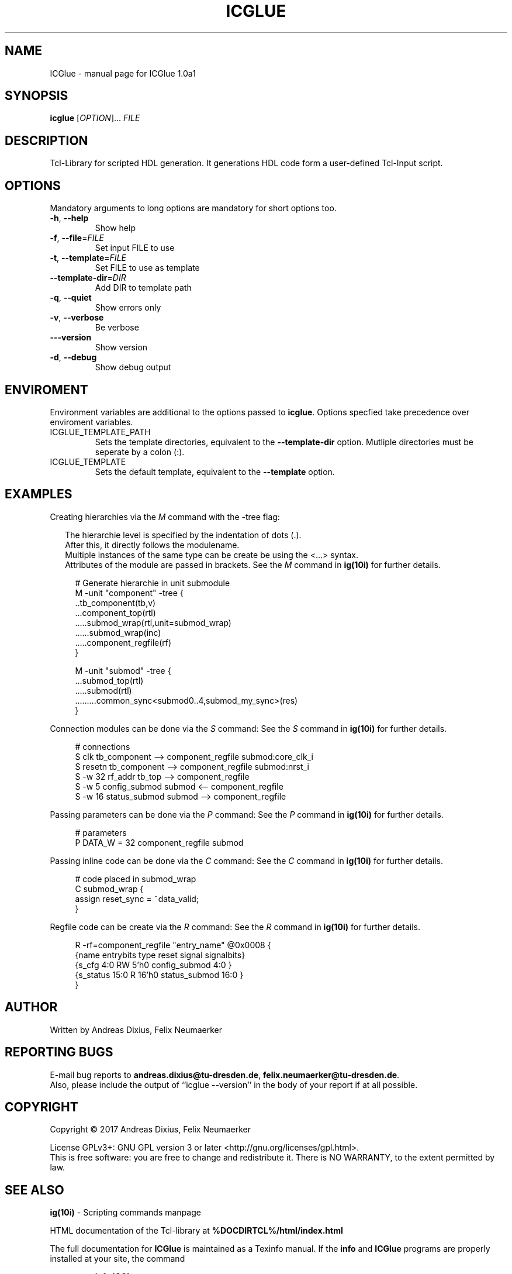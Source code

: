 .\" DO NOT MODIFY THIS FILE!  It was generated by help2man 1.47.4.
.TH ICGLUE "1" "May 2018" "ICGlue 1.0a1" "User Commands"
.SH NAME
ICGlue \- manual page for ICGlue 1.0a1
.SH SYNOPSIS
.B icglue
[\fI\,OPTION\/\fR]... \fI\,FILE\/\fR
.SH DESCRIPTION
Tcl-Library for scripted HDL generation. It generations HDL code form a user-defined Tcl-Input script.
.SH OPTIONS
Mandatory arguments to long options are mandatory for short options too.
.TP
\fB\-h\fR, \fB\-\-help\fR
Show help
.TP
\fB\-f\fR, \fB\-\-file\fR=\fI\,FILE\/\fR
Set input FILE to use
.TP
\fB\-t\fR, \fB\-\-template\fR=\fI\,FILE\/\fR
Set FILE to use as template
.TP
\fB\-\-template\-dir\fR=\fI\,DIR\/\fR
Add DIR to template path
.TP
\fB\-q\fR, \fB\-\-quiet\fR
Show errors only
.TP
\fB\-v\fR, \fB\-\-verbose\fR
Be verbose
.TP
\fB\-\-\-version\fR
Show version
.TP
\fB\-d\fR, \fB\-\-debug\fR
Show debug output
.SH ENVIROMENT
Environment variables are additional to the options passed to \fBicglue\fR.
Options specfied take precedence over enviroment variables.

.IP ICGLUE_TEMPLATE_PATH
Sets the template directories, equivalent to the \fB--template-dir\fR option. Mutliple directories must be seperate by a colon (:).

.IP ICGLUE_TEMPLATE
Sets the default template, equivalent to the \fB--template\fR option.
.SH EXAMPLES
Creating hierarchies via the \fIM\fR command with the -tree flag:
.PP
.in +2n
The hierarchie level is specified by the indentation of dots (.).
.br
After this, it directly follows the modulename.
.br
Multiple instances of the same type can be create be using the <...> syntax.
.br
Attributes of the module are passed in brackets.
See the \fIM\fR command in \fBig(10i)\fR for further details.
.PP
.in +4n
.EX
# Generate hierarchie in unit submodule
M -unit "component" -tree {
    ..tb_component(tb,v)
    ...component_top(rtl)
    .....submod_wrap(rtl,unit=submod_wrap)
    ......submod_wrap(inc)
    .....component_regfile(rf)
}

M -unit "submod" -tree {
    ...submod_top(rtl)
    .....submod(rtl)
    .........common_sync<submod0..4,submod_my_sync>(res)
}

.EE
.PP
Connection modules can be done via the \fIS\fR command:
See the \fIS\fR command in \fBig(10i)\fR for further details.
.PP
.in +4n
.EX
# connections
S        clk          tb_component --> component_regfile submod:core_clk_i
S        resetn       tb_component --> component_regfile submod:nrst_i
S -w 32 rf_addr       tb_top       --> component_regfile
S -w 5 config_submod  submod       <-- component_regfile
S -w 16 status_submod submod       --> component_regfile
.EE
.PP
Passing parameters can be done via the \fIP\fR command:
See the \fIP\fR command in \fBig(10i)\fR for further details.
.PP
.in +4n
.EX
# parameters
P DATA_W = 32 component_regfile submod
.EE
.PP

Passing inline code can be done via the \fIC\fR command:
See the \fIC\fR command in \fBig(10i)\fR for further details.
.PP
.in +4n
.EX
# code placed in submod_wrap
C submod_wrap {
    assign reset_sync = ~data_valid;
}
.EE
.PP

Regfile code can be create via the \fIR\fR command:
See the \fIR\fR command in \fBig(10i)\fR for further details.
.PP
.in +4n
.EX
R -rf=component_regfile "entry_name" @0x0008 {
    {name       entrybits type   reset  signal        signalbits}
    {s_cfg        4:0       RW    5'h0  config_submod    4:0    }
    {s_status     15:0      R    16'h0  status_submod    16:0   }
}
.EE
.PP
.SH AUTHOR
Written by Andreas Dixius, Felix Neumaerker
.SH "REPORTING BUGS"
E-mail bug reports to \fBandreas.dixius@tu-dresden.de\fR, \fBfelix.neumaerker@tu-dresden.de\fR.
.br
Also, please include the output  of  ``icglue --version'' in the body of your report if at all possible.
.SH COPYRIGHT
Copyright \(co 2017 Andreas Dixius, Felix Neumaerker
.PP
License GPLv3+: GNU GPL version 3 or later <http://gnu.org/licenses/gpl.html>.
.br
This is free software: you are free to change and redistribute it.
There is NO WARRANTY, to the extent permitted by law.
.SH "SEE ALSO"
\fBig(10i)\fR - Scripting commands manpage
.PP
HTML documentation of the Tcl-library at \fB%DOCDIRTCL%/html/index.html\fR
\" vim: ft=nroff
.PP
The full documentation for
.B ICGlue
is maintained as a Texinfo manual.  If the
.B info
and
.B ICGlue
programs are properly installed at your site, the command
.IP
.B info ICGlue
.PP
should give you access to the complete manual.
